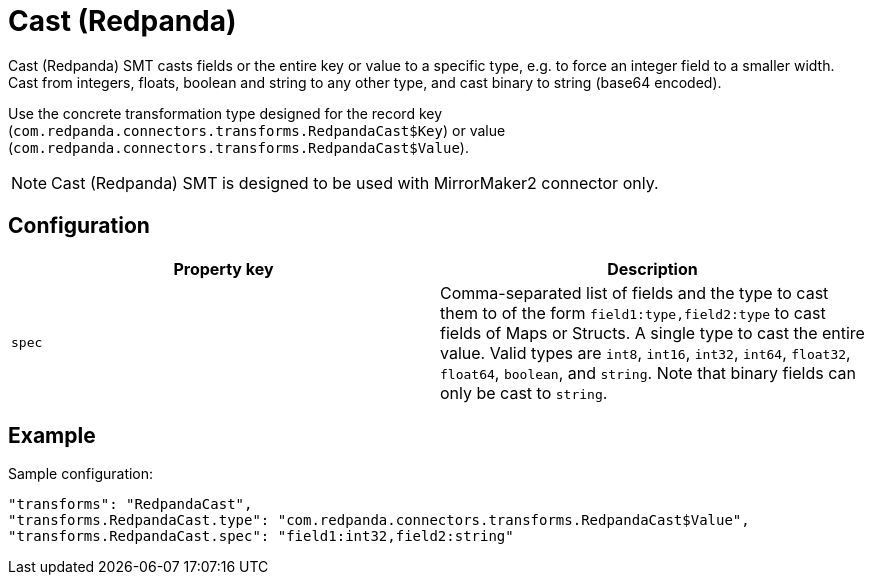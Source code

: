 = Cast (Redpanda)
:description: How to set Cast (Redpanda) Single Message Transform for a connector.
:page-cloud: true

Cast (Redpanda) SMT casts fields or the entire key or value to a specific type, e.g. to force an integer field to a smaller width. Cast from integers, floats, boolean and string to any other type, and cast binary to string (base64 encoded).

Use the concrete transformation type designed for the record key (`com.redpanda.connectors.transforms.RedpandaCast$Key`) or value (`com.redpanda.connectors.transforms.RedpandaCast$Value`).

NOTE: Cast (Redpanda) SMT is designed to be used with MirrorMaker2 connector only.

== Configuration

|=== 
| Property key | Description

| `spec`
| Comma-separated list of fields and the type to cast them to of the form `field1:type,field2:type` to cast fields of Maps or Structs. A single type to cast the entire value. Valid types are `int8`, `int16`, `int32`, `int64`, `float32`, `float64`, `boolean`, and `string`. Note that binary fields can only be cast to `string`.
|===

== Example

Sample configuration:

----
"transforms": "RedpandaCast",
"transforms.RedpandaCast.type": "com.redpanda.connectors.transforms.RedpandaCast$Value",
"transforms.RedpandaCast.spec": "field1:int32,field2:string"
----
